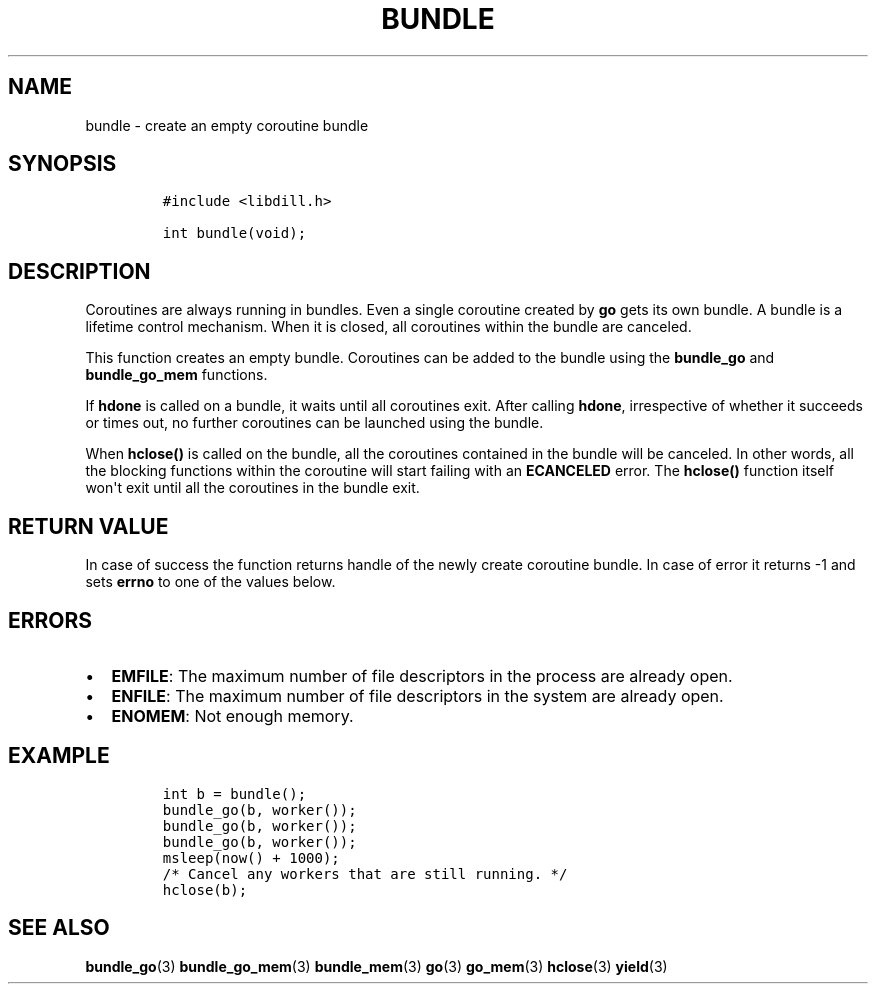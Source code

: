 .\" Automatically generated by Pandoc 1.19.2.1
.\"
.TH "BUNDLE" "3" "" "libdill" "libdill Library Functions"
.hy
.SH NAME
.PP
bundle \- create an empty coroutine bundle
.SH SYNOPSIS
.IP
.nf
\f[C]
#include\ <libdill.h>

int\ bundle(void);
\f[]
.fi
.SH DESCRIPTION
.PP
Coroutines are always running in bundles.
Even a single coroutine created by \f[B]go\f[] gets its own bundle.
A bundle is a lifetime control mechanism.
When it is closed, all coroutines within the bundle are canceled.
.PP
This function creates an empty bundle.
Coroutines can be added to the bundle using the \f[B]bundle_go\f[] and
\f[B]bundle_go_mem\f[] functions.
.PP
If \f[B]hdone\f[] is called on a bundle, it waits until all coroutines
exit.
After calling \f[B]hdone\f[], irrespective of whether it succeeds or
times out, no further coroutines can be launched using the bundle.
.PP
When \f[B]hclose()\f[] is called on the bundle, all the coroutines
contained in the bundle will be canceled.
In other words, all the blocking functions within the coroutine will
start failing with an \f[B]ECANCELED\f[] error.
The \f[B]hclose()\f[] function itself won\[aq]t exit until all the
coroutines in the bundle exit.
.SH RETURN VALUE
.PP
In case of success the function returns handle of the newly create
coroutine bundle.
In case of error it returns \-1 and sets \f[B]errno\f[] to one of the
values below.
.SH ERRORS
.IP \[bu] 2
\f[B]EMFILE\f[]: The maximum number of file descriptors in the process
are already open.
.IP \[bu] 2
\f[B]ENFILE\f[]: The maximum number of file descriptors in the system
are already open.
.IP \[bu] 2
\f[B]ENOMEM\f[]: Not enough memory.
.SH EXAMPLE
.IP
.nf
\f[C]
int\ b\ =\ bundle();
bundle_go(b,\ worker());
bundle_go(b,\ worker());
bundle_go(b,\ worker());
msleep(now()\ +\ 1000);
/*\ Cancel\ any\ workers\ that\ are\ still\ running.\ */
hclose(b);
\f[]
.fi
.SH SEE ALSO
.PP
\f[B]bundle_go\f[](3) \f[B]bundle_go_mem\f[](3) \f[B]bundle_mem\f[](3)
\f[B]go\f[](3) \f[B]go_mem\f[](3) \f[B]hclose\f[](3) \f[B]yield\f[](3)
